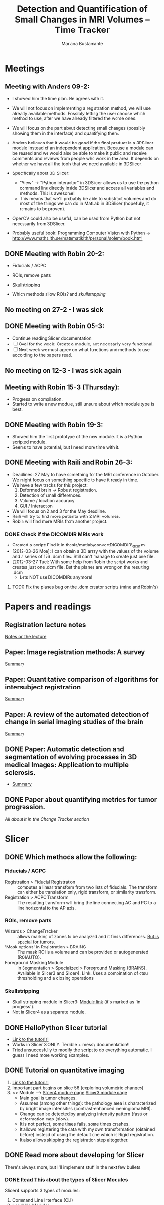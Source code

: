 #+TITLE: Detection and Quantification of Small Changes in MRI Volumes -- Time Tracker
#+AUTHOR: Mariana Bustamante



* Meetings
** Meeting with Anders 09-2:
- I showed him the time plan. He agrees with it.
- We will not focus on implementing a registration method, we will use already available methods. Possibly letting the user choose which method to use, after we have already filtered the worse ones.
- We will focus on the part about detecting small changes (possibly showing them in the interface) and quantifying them.
- Anders believes that it would be good if the final product is a 3DSlicer module instead of an independent application. Because a module can be reused and we would also be able to make it public and receive comments and reviews from people who work in the area. It depends on whether we have all the tools that we need available in 3DSlicer.

- Specifically about 3D Slicer:
  + "View" -> "Python interactor" in 3DSlicer allows us to use the python command line directly inside 3DSlicer and access all variables and methods. This is awesome!
  + This means that we'll probably be able to substract volumes and do most of the things we can do in MatLab in 3DSlicer (hopefully, it remains to be proven).
- OpenCV could also be useful, can be used from Python but not necessarily from 3DSlicer.
- Probably useful book: Programming Computer Vision with Python -> http://www.maths.lth.se/matematiklth/personal/solem/book.html

** DONE Meeting with Robin 20-2:
   CLOSED: [2012-02-20 Mon 11:16]
- Fiducials / ACPC
- ROIs, remove parts
- Skullstripping
     
- Which methods allow ROIs? and [[*Skullstripping][skullstripping]]

** No meeting on 27-2 - I was sick
** DONE Meeting with Robin 05-3:
  CLOSED: [2012-03-05 Mon 11:12]
- Continue reading Slicer documentation
- [ ] Goal for the week: Create a module, not necesarily very functional.
- [ ] Next week we must agree on what functions and methods to use according to the papers read.
** No meeting on 12-3 - I was sick again
** Meeting with Robin 15-3 (Thursday):
- Progress on compilation.
- Started to write a new module, still unsure about which module type is best.
** DONE Meeting with Robin 19-3:
   CLOSED: [2012-03-19 Mon 11:49]
- Showed him the first prototype of the new module. It is a Python scripted module.
- Seems to have potential, but I need more time with it.

** DONE Meeting with Raili and Robin 26-3:
   CLOSED: [2012-03-26 Mon 11:38]
- Deadlines: 27 May to have something for the MRI conference in October. We might focus on something specific to have it ready in time.
- We have a few tracks for this project:
  1. Deformed brain -> Robust registration.
  2. Detection of small differences.
  3. Volume / location accuracy
  4. GUI / Interaction
- We will focus on 2 and 3 for the May deadline.
- Raili will try to find more patients with 2 MRI volumes.
- Robin will find more MRIs from another project.
*** DONE Check if the DICOMDIR MRIs work
    CLOSED: [2012-03-27 Tue 14:57]
- Created a script: Find it in thesis/matlab/convertDICOMDIR\_dcm.m
- [2012-03-26 Mon]: I can obtain a 3D array with the values of the volume and a series of 176 .dcm files. Still can't manage to create just one file.
- [2012-03-27 Tue]: With some help from Robin the script works and creates just one .dcm file. But the planes are wrong on the resulting .dcm.
  - Lets NOT use DICOMDIRs anymore!
**** TODO Fix the planes bug on the .dcm creator scripts (mine and Robin's)


* Papers and readings
** Registration lecture notes
[[file:../thesis_papers/registration_class_notes.org][Notes on the lecture]]


** Paper: Image registration methods: A survey
[[file:../thesis_papers/image_registration_methods_a_survey.org][Summary]]
** Paper: Quantitative comparison of algorithms for intersubject registration
[[file:../thesis_papers/quantitative_comparison_of_algorithms_for_intersubject_registration.org][Summary]]

** Paper: A review of the automated detection of change in serial imaging studies of the brain
[[file:../thesis_papers/a_review_of_the_automated_detection_of_chage_in_serial_imaging_studies_of_the_brain.org][Summary]]

** DONE Paper: Automatic detection and segmentation of evolving processes in 3D medical Images: Application to multiple sclerosis.
                    CLOSED: [2012-02-28 Tue 16:40]
- [[file:../thesis_papers/automatic_detection_and_segmentation_of_evolving_processes.org][Summary]]
** DONE Paper about quantifying metrics for tumor progression.
   CLOSED: [2012-02-27 Mon 15:41]
[[quantify tumor progression][All about it in the Change Tracker section]]


* Slicer
** DONE Which methods allow the following:
  CLOSED: [2012-03-01 Thu 16:49]
*** Fiducials / ACPC
- Registration > Fiducial Registration :: computes a linear transform from two lists of fiducials. The transform can either be 
   translation only, rigid transform, or similarity transform.
- Registration > ACPC Transform :: The resulting transform will bring the line connecting AC and PC to a line horizontal to the AP axis.
*** ROIs, remove parts
- Wizards > ChangeTracker :: allows marking of zones to be analyzed and it finds differences. [[ChangeTracker][But is special for tumors]].
- 'Mask options' in Registration > BRAINS :: The mask ROI is a volume and can be provided or autogenerated (ROIAUTO).
- Foreground Masking Module :: in Segmentation > Specialized > Foreground Masking (BRAINS). Available in Slicer3 and Slicer4. [[http://wiki.slicer.org/slicerWiki/index.php/Documentation/4.0/Modules/ForegroundMasking][Link]].
  Uses a combination of otsu thresholding and a closing operations.
*** Skullstripping
- Skull stripping module in Slicer3: [[http://www.slicer.org/slicerWiki/index.php/Modules:SkullStripperModule][Module link]] (it's marked as 'in progress').
- Not in Slicer4 as a separate module.

** DONE HelloPython Slicer tutorial
  CLOSED: [2012-02-21 Tue 16:24]
  - [[http://www.slicer.org/slicerWiki/images/3/3c/ProgrammingIntoSlicer3.6.1_HelloPython_MICCAI2010_SoniaPujol.pdf][Link to the tutorial]]
  - Works in Slicer 3 ONLY. Terrible + messy documentation!!
  - Tried unsuccesfully to modify the script to do everything automatic. I guess I need more working examples.

** DONE Tutorial on quantitative imaging
  CLOSED: [2012-02-22 Wed 16:19]
1. [[http://www.slicer.org/slicerWiki/images/c/c6/Slicer4QuantitativeImaging.pdf][Link to the tutorial]]   
2. Important part begins on slide 56 (exploring volumetric changes)
3. <<<ChangeTracker>>> Module --> [[http://wiki.slicer.org/slicerWiki/index.php/Documentation/4.0/Modules/ChangeTracker][Slicer4 module page]] [[http://wiki.slicer.org/slicerWiki/index.php/Modules:ChangeTracker-Documentation-3.6][Slicer3 module page]]
   + Main goal is tumor changes.
   + Assumes (among other things): the pathology area is characterized by bright image intensities (contrast-enhanced meningioma MRI).
   + Change can be detected by analyzing intensity pattern (fast) or deformation map (slow).
   + It is not perfect, some times fails, some times crashes.
   + It allows registering the data with my own transformation (obtained before) instead of using the default one which is Rigid registration.
   + It also allows skipping the registration step altogether.

** DONE Read more about developing for Slicer
   CLOSED: [2012-03-20 Tue 16:44]
There's always more, but I'll implement stuff in the next few bullets.
*** DONE Read [[http://www.slicer.org/slicerWiki/index.php/Documentation/4.0/Developers/Modules][This]] about the types of Slicer Modules
    CLOSED: [2012-03-06 Thu 11:47]
 Slicer4 supports 3 types of modules:
  1. Command Line Interface (CLI)
  2. Loadable Modules
  3. Scripted Modules
- The end user won't notice a difference as they all share the look & feel. The choice for a given type of module is usually based 
  on the type of inputs/parameters for a given module.
**** Command Line Interface (CLI)
- In theory this is the simplest mechanism to contribute an algorithm to Slicer.
- Standalone executables with a limited input/output arguments complexity (simple argument types, no user interactions). 
- They are typically implemented using ITK. 
- The recommended way to write your own CLI is to copy an existing module.
- GUI automatically generated.


- Require a module.xml that produces a user interface and a module.cxx or module.py. One directory with everything.
- Can't update the 3D visualization or Slicer viewers while executing.
- Can't accept or request input while running.
- Restricted access to Slicer internals.

**** Loadable Modules
- C++ plugins that are built against Slicer. They define custom GUIs for their specific behavior as they have full control over the application.
- Full control over the GUI (Qt) and Slicer internals (MRML, logics, display managers...).
- Optimized for heavy computations.

- Change tracker is a loadable module.
- Can create your own using ModuleWizard.py.
***** DONE Is it in the nightly build version? Maybe must compile Slicer from scratch? This is annoying!
      CLOSED: [2012-03-06 Tue 11:03]
- No it's not, the nightly build is also compiled (hence the 'build', duh). To develop on it, Slicer must be compiled on the computer. Must download version from repository.
- Next Step: [[Compiling Slicer][compiling]].
**** Scripted Modules
- Written in Python and typically but not necessarily use the high level API of Slicer and toolkits.
- Full access to the API: VTK, ITK, MRML, Qt and Slicer are fully wrapped.
- Recommended for fast prototyping.
- Limited access to Slicer internals.

*** DONE Read more documentation on new modules/extensions
    CLOSED: [2012-03-20 Tue 16:43]
See [[Write a simple testing module]].
*** DONE Find more examples
    CLOSED: [2012-03-20 Tue 16:43]
These are quite useful:
1. ChangeTracker example: [[https://github.com/fedorov/ChangeTrackerPy][here]].
2. DICOM Full Brain Tractography: [[http://viewvc.slicer.org/viewvc.cgi/Slicer4/trunk/Modules/Scripted/Scripts/DICOM2FullBrainTractography/][here]].
** DONE Compiling Slicer4 from source
   CLOSED: [2012-03-09 Fri 14:09]
- I used [[http://www.slicer.org/slicerWiki/index.php/Documentation/4.0/Developers/Build_Instructions][this]] intructions.
- git-svn is not installed on my machine. I requested it from Olle.
- Later I would like to fork Slicer4 into my github. Here are [[http://www.slicer.org/slicerWiki/index.php/Slicer:git-svn][the instructions]].
- During configuring, they say the command is:
#+BEGIN_SRC sh
ccmake ../Slicer4
#+END_SRC
but what works (obviously) is
#+BEGIN_SRC sh
ccmake ../
#+END_SRC
- I need to fill a few [[http://www.slicer.org/slicerWiki/index.php/Documentation/4.0/Developers/Build_Instructions/Prerequisites][prerequisites]]. Everything is there except for Qt 4.6.3 (I have 4.6.2).
*** DONE Install Qt locally
    CLOSED: [2012-03-07 Wed 11:05]
- Installing Qt, even from a binary, is VERY slow...

- Installed Qt 4.8.0 in
#+BEGIN_SRC sh
~/thesis_apps/QtSDK/Desktop/Qt/4.8.0/gcc/bin
#+END_SRC

- Compilation error with PythonQt. Wrote to the mailing list.
*** DONE Install Qt 4.7.4
    CLOSED: [2012-03-08 Thu 15:37]
- The binary was not easy to find AT ALL!
- It was actually 4.7.0, but it worked
*** DONE Attempt compilation again
    CLOSED: [2012-03-09 Fri 13:37]

- Installed Qt 4.7.0 in (the working one!)
#+BEGIN_SRC sh
~/thesis_apps/qtsdk-2010.05/qt/bin
#+END_SRC

- Commands to compile:
  1. Create the project Slicer4-Superbuild that manages all the external dependencies of Slicer (VTK, ITK, Python, ...) with:
#+BEGIN_SRC sh
     mkdir Slicer4-SuperBuild
     cd Slicer4-SuperBuild
     ccmake -DQT_QMAKE_EXECUTABLE:FILEPATH=~/thesis_apps/qtsdk-2010.05/qt/bin/qmake ../
#+END_SRC
  2. Create the second project in Slicer4-Superbuild/Slicer-build: the "traditional" build directory of Slicer, by running inside Slicer4-Superbuild:
#+BEGIN_SRC sh 
        make -j <Number of cores>
#+END_SRC
  3. Be patient. It takes forever the first time. Forever, seriously.

- Run Slicer:
#+BEGIN_SRC sh 
  Slicer4-SuperBuild/Slicer-build/Slicer
#+END_SRC

- It works! :)

** DONE Write a simple testing module
   CLOSED: [2012-03-20 Tue 16:21]
- The resulting module is here: [[https://github.com/marianabb/slicer_modules/tree/master/ScriptMB][ScriptMB]].

*** Which type of modules should I try?
The best options available for module prototypes are:
- [ ] Command Line Interface: Lots of info [[http://www.slicer.org/slicerWiki/index.php/Slicer3:Execution_Model_Documentation][here]] (for Slicer3, but it's supposed to be very similar).
- [X] Scripted Module: Doesn't need compiling. Have limited access to Slicer internals. Can run CLI from Python, how to do this [[http://www.slicer.org/slicerWiki/index.php/Slicer4:Python][here]].
- [ ] External Module: Loadable module that is compiles outside the slicer build tree. [[http://www.slicer.org/slicerWiki/index.php/Documentation/4.0/Developers/Tutorials/ExternalModuleWriting][Tutorial]].
- [ ] Regular Loadable Module: In C++. Compiles with Slicer. [[http://www.slicer.org/slicerWiki/index.php/Documentation/4.0/Developers/Tutorials/ModuleWriting][Tutorial]].
*** DONE Write a scripted module (simple, for testing)
    CLOSED: [2012-03-20 Tue 16:10]
- Here are some initial testing [[https://github.com/marianabb/slicer_modules/blob/master/scripted_module.py][scripts]].
- Create a module using the [[http://www.slicer.org/slicerWiki/index.php/Documentation/4.0/Developers/ModuleWizard][ModuleWizard]].
- The file that they open as a volume in the example is a .nrrd, this could be a data file of any type, it just follows some rules.
- The symbol "~" doesn't work on paths.
- The commands for loading a volume work ONLY in the compiled version, not in the binary (I don't know why):
#+BEGIN_SRC python
  slicer.util.loadVolume("/home/mariana/thesis/volumes/first_batch/patient1-us1/test.dcm")
  n = getNode('test')
#+END_SRC
- The effect of the called CLI takes an unlimited amount of time to show up on the UI. I believe it executes fast but the model is not refreshed on screen. See [[force a refresh][here]].
- To access a list of CLIs:
#+BEGIN_SRC python
  parameters = {}
  parameters["ParameterName"] = volumeNode.GetID()
  CLI_module = slicer.modules.CLI_name
#+END_SRC
- To execute a CLI:
#+BEGIN_SRC python
  slicer.cli.run(CLI_module, None, parameters)
#+END_SRC
- Installed the VTK package in the Python tree.

- Slicer can be run as:
#+BEGIN_SRC sh
  ./Slicer --python-script <python script to execute after Slicer loads>
  ./Slicer --python-code <python code to execute after Slicer loads>
#+END_SRC
  Now, what is the difference between "python script" and "python code"?
- Can use matplotlib to plot things. 
- Slicer/Libs/qMRMLWidgets: MRML-aware widgets

- Installed ipython and matplotlib as explained in the tutorial.
**** DONE How to launch term in order to run ipython?
     CLOSED: [2012-03-15 Thu 17:55]
     1. Launch xterm through Slicer:
#+BEGIN_SRC sh
        ./Slicer-build/Slicer --xterm
#+END_SRC
     2. Launch ipython from inside xterm:
#+BEGIN_SRC sh
        ../python-build/bin/ipython
#+END_SRC
***** TODO ipython works, but the command 'import slicer' causes segmentation fault. Fix? 

**** DONE Can a function be added on the console?
     CLOSED: [2012-03-15 Thu 15:52]
Yes, can't use middle-click. Must use right-click+paste or ctrl-c + ctrl-v. This sucks!

**** DONE How to see it from the UI?
     CLOSED: [2012-03-16 Fri 14:47]
Add the path to the module in "Additional module paths" on Slicer settings. It will load it automatically.

**** DONE How to force a refresh on the UI? 
     CLOSED: [2012-03-16 Fri 13:53]
- In the video tutorial there are two commands that produce immediate results in the UI:
#+BEGIN_SRC python
  n = getNode('MRHead1')
  d = n.GetDisplayNode()
  d.SetApplyThreshold(0) # This
  
  i = n.GetImageData()
  import vtk.util.numpy_support
  a = vtk.util.numpy_support.vtk_to_numpy(i.GetPointData().GetScalars())
  a[:] = -a
  i.Modified() # And this!
#+END_SRC

- UPDATE: I think what I was experiencing was not lack of UI response but slowness on the CLIs to finish. I can now tell whether a CLI is still running.

**** DONE Try to call a registration method as a CLI from a script.
     CLOSED: [2012-03-20 Tue 16:08]
- March 16th: almost working. The registration is called but need to handle the result properly.
- March 19th: I'm not sure it's working anymore. Will try to create a simpler CLI call first.  
- March 20th: It works! I've created an example that calls a CLI that subtracts volumes and another that registers two volumes. See my first module: [[https://github.com/marianabb/slicer_modules/tree/master/ScriptMB][ScriptMB]].

- The inputs for all the CLIs are [[http://wiki.slicer.org/slicerWiki/index.php/Documentation/4.0/ModulesMetadata][here]].

**** DONE create a repository
      CLOSED: [2012-03-16 Fri 18:45]
[[https://github.com/marianabb/slicer_modules][Link to the repository]]
     
**** DONE Make a useful UI on the module
     CLOSED: [2012-03-16 Fri 18:36]
- The button "GrayModel" on my new module calls the CLI Gray Scale Model Maker.
- Added button "Register" also. 
- Need more experimenting and examples. Mostly examples. Found a good one in the source code for ChangeTracker: [[https://github.com/fedorov/ChangeTrackerPy][CTsource]]
  
** TODO Write a less basic scripted module
*** Goals:
- [ ] Have three steps, like in ChangeTracker. Step 1: Volume selection, Step 2: Registration, Step 3: Difference quantification.
- [ ] Choose among many registration CLIs.
- [ ] Result in a new MRMLScalarVolume that gets created automatically.
- [ ] Change some parameters for the registration algorithms?
- [ ] Need to do more thinking for Step 2.

*** Progress:
- [2012-03-20 Tue]: Lots of code reading on ChangeTracker. Started a new module based on it.
- [2012-03-22 Thu]: Progress on the code based on ChangedTracker. Step 1 and 2 are written but not tested. 
  Need more documentation and trials on how to compile and add the module.
- [2012-03-22 Thu]: I am officially stuck trying to compile/activate the module in Slicer since I've added a subdirectory. I've written to the forum. 
  In the mean time I am preparing a set of screenshots on the ACPC Transform module for the meeting with Raili on [2012-03-26 Mon].
- [2012-03-26 Mon]: Got a response from the forum on how to compile. Managed to compile, by adding the variable Slicer\_DIR (/home/mariana/thesis\_apps/Slicer/Slicer4-SuperBuild/Slicer-build) 
  manually, but it doesn't seem to generate the module Wizard which is the main reason for compiling.

*** TODO Compile the module as an extension




** Interesting details about Slicer
- Application settings (including the search path for modules/extensions) are stored in a .ini file. The location of the file depends on the OS:
  + Linux + Mac OS X: ~/.config/www.na-mic.org/Slicer.ini or ~/.config/NA-MIC/Slicer.ini
  + Windows: C:\Users\USERNAME\AppData\Roaming\NA-MIC\Slicer.ini
- Useful [[http://www.slicer.org/slicerWiki/index.php/Documentation/4.0/Developers/Tutorials/Troubleshooting][link]] with advice on handling memory leaks and crashes.

    
* ChangeTracker Module
** DONE How slow/good is the slow option? (deformation map)
    CLOSED: [2012-02-22 Wed 16:21]
- It's not an option in Slicer4, only in Slicer3. I don't know why it's mentioned in the tutorial, probably the Slicer4 version is not done.
- More quantification metrics can be added manually.
      
** DONE Check ChangeTracker source code
   CLOSED: [2012-03-27 Tue 15:02]
See [[Write a less basic scripted module]]
** DONE Does it exist for Slicer3?
    CLOSED: [2012-02-23 Thu 13:59]
    Yes, actually the documentation is better and the module is more complete.

** DONE Find a way to use the slow option (deformation map)
    CLOSED: [2012-02-23 Thu 14:13]
    Solution: Use Slicer3

** DONE Read the paper about metrics to quantify tumor progression
    CLOSED: [2012-02-27 Mon 15:41]
[[http://www.spl.harvard.edu/publications/item/view/1430][- Link to the paper]]
- [[file:../thesis_papers/monitoring_slowly_evolving_tumors.org][Summary]]

** DONE Can I use it freely?
   CLOSED: [2012-03-02 Fri 14:26]
- The module is included in Slicer3, so I'm assuming it has the same Licence as Slicer.
- Here is a [[http://slicer.org/pages/LicenseText][Link]] to the Slicer License Agreement.
- Basically it says that the software is open source and grants everything to 'Brigham' (The Brigham and Women's Hospital, Inc.).

* Other tools
** TODO Do some experiments with FSL (The tool mentioned by Raili)
Here is the [[http://www.fmrib.ox.ac.uk/fslcourse/][Link]]

* Extras
** DONE New repository for papers
   CLOSED: [2012-02-22 Wed 11:22]
   It's in Github, named thesis\_papers
** DONE New repository for the time tracker
   CLOSED: [2012-03-01 Thu 11:28]
   It's in Github, named time\_tracker
** DONE Can I use my public\_html page?
   CLOSED: [2012-03-01 Thu 19:02]
Yes, yes I can. [[http://cb.uu.se/~mariana][Here]].
** DONE Fix all the links, specially the papers.
   CLOSED: [2012-03-05 Mon 13:55]
** There is always more to learn about org mode!
